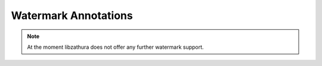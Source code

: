 Watermark Annotations
=====================

.. note::

  At the moment libzathura does not offer any further watermark support.

.. doxygenfile:: libzathura/annotations/annotation-watermark.h
  :project: libzathura
